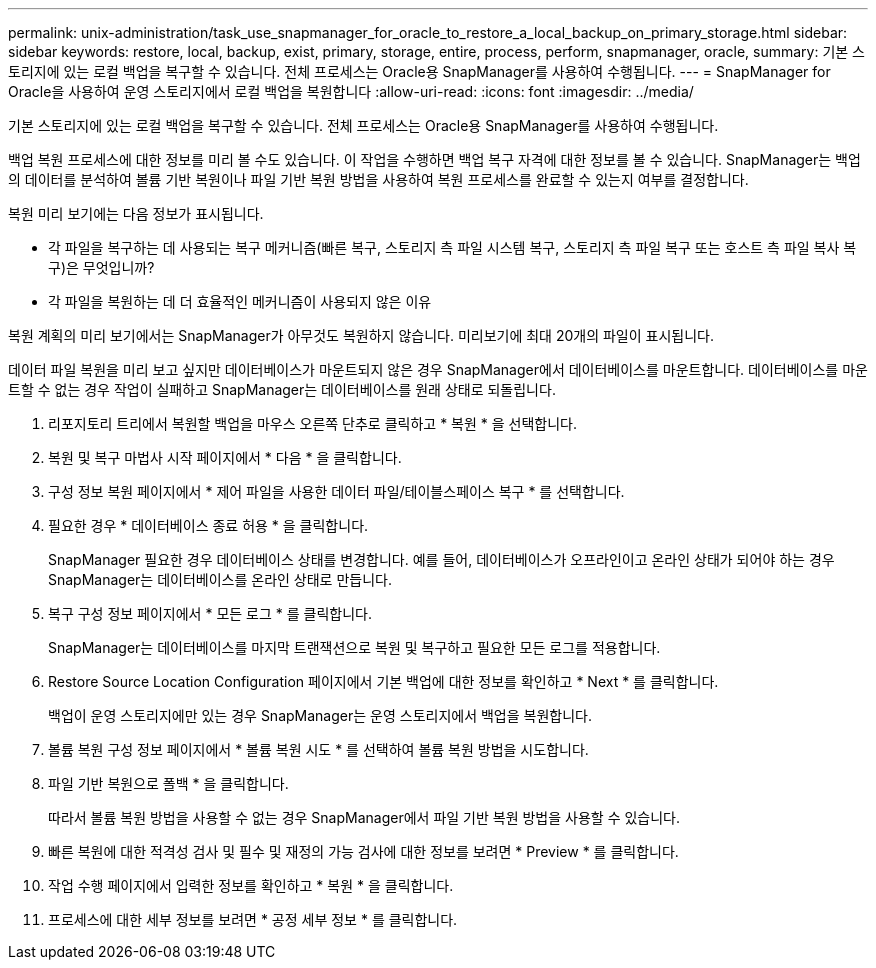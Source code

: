---
permalink: unix-administration/task_use_snapmanager_for_oracle_to_restore_a_local_backup_on_primary_storage.html 
sidebar: sidebar 
keywords: restore, local, backup, exist, primary, storage, entire, process, perform, snapmanager, oracle, 
summary: 기본 스토리지에 있는 로컬 백업을 복구할 수 있습니다. 전체 프로세스는 Oracle용 SnapManager를 사용하여 수행됩니다. 
---
= SnapManager for Oracle을 사용하여 운영 스토리지에서 로컬 백업을 복원합니다
:allow-uri-read: 
:icons: font
:imagesdir: ../media/


[role="lead"]
기본 스토리지에 있는 로컬 백업을 복구할 수 있습니다. 전체 프로세스는 Oracle용 SnapManager를 사용하여 수행됩니다.

백업 복원 프로세스에 대한 정보를 미리 볼 수도 있습니다. 이 작업을 수행하면 백업 복구 자격에 대한 정보를 볼 수 있습니다. SnapManager는 백업의 데이터를 분석하여 볼륨 기반 복원이나 파일 기반 복원 방법을 사용하여 복원 프로세스를 완료할 수 있는지 여부를 결정합니다.

복원 미리 보기에는 다음 정보가 표시됩니다.

* 각 파일을 복구하는 데 사용되는 복구 메커니즘(빠른 복구, 스토리지 측 파일 시스템 복구, 스토리지 측 파일 복구 또는 호스트 측 파일 복사 복구)은 무엇입니까?
* 각 파일을 복원하는 데 더 효율적인 메커니즘이 사용되지 않은 이유


복원 계획의 미리 보기에서는 SnapManager가 아무것도 복원하지 않습니다. 미리보기에 최대 20개의 파일이 표시됩니다.

데이터 파일 복원을 미리 보고 싶지만 데이터베이스가 마운트되지 않은 경우 SnapManager에서 데이터베이스를 마운트합니다. 데이터베이스를 마운트할 수 없는 경우 작업이 실패하고 SnapManager는 데이터베이스를 원래 상태로 되돌립니다.

. 리포지토리 트리에서 복원할 백업을 마우스 오른쪽 단추로 클릭하고 * 복원 * 을 선택합니다.
. 복원 및 복구 마법사 시작 페이지에서 * 다음 * 을 클릭합니다.
. 구성 정보 복원 페이지에서 * 제어 파일을 사용한 데이터 파일/테이블스페이스 복구 * 를 선택합니다.
. 필요한 경우 * 데이터베이스 종료 허용 * 을 클릭합니다.
+
SnapManager 필요한 경우 데이터베이스 상태를 변경합니다. 예를 들어, 데이터베이스가 오프라인이고 온라인 상태가 되어야 하는 경우 SnapManager는 데이터베이스를 온라인 상태로 만듭니다.

. 복구 구성 정보 페이지에서 * 모든 로그 * 를 클릭합니다.
+
SnapManager는 데이터베이스를 마지막 트랜잭션으로 복원 및 복구하고 필요한 모든 로그를 적용합니다.

. Restore Source Location Configuration 페이지에서 기본 백업에 대한 정보를 확인하고 * Next * 를 클릭합니다.
+
백업이 운영 스토리지에만 있는 경우 SnapManager는 운영 스토리지에서 백업을 복원합니다.

. 볼륨 복원 구성 정보 페이지에서 * 볼륨 복원 시도 * 를 선택하여 볼륨 복원 방법을 시도합니다.
. 파일 기반 복원으로 폴백 * 을 클릭합니다.
+
따라서 볼륨 복원 방법을 사용할 수 없는 경우 SnapManager에서 파일 기반 복원 방법을 사용할 수 있습니다.

. 빠른 복원에 대한 적격성 검사 및 필수 및 재정의 가능 검사에 대한 정보를 보려면 * Preview * 를 클릭합니다.
. 작업 수행 페이지에서 입력한 정보를 확인하고 * 복원 * 을 클릭합니다.
. 프로세스에 대한 세부 정보를 보려면 * 공정 세부 정보 * 를 클릭합니다.

